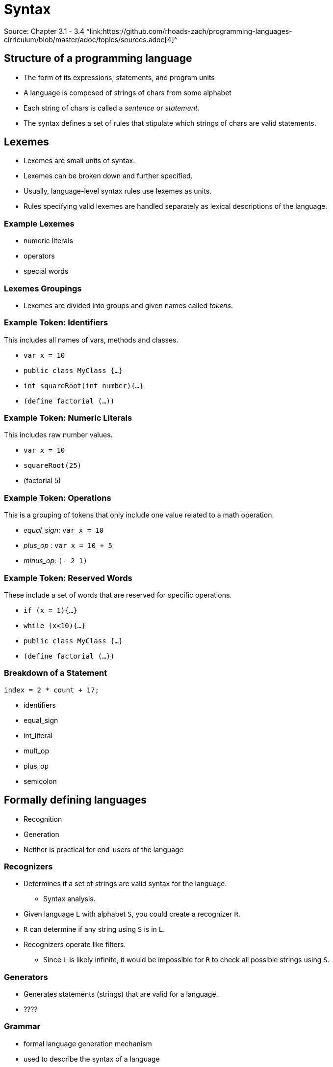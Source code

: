 = Syntax
Source: Chapter 3.1 - 3.4 ^link:https://github.com/rhoads-zach/programming-languages-cirriculum/blob/master/adoc/topics/sources.adoc[4]^

== Structure of a programming language
* The form of its expressions, statements, and program units
* A language is composed of strings of chars from some alphabet
* Each string of chars is called a _sentence_ or _statement_.
* The syntax defines a set of rules that stipulate which strings of chars are valid statements.


== Lexemes
* Lexemes are small units of syntax.
* Lexemes can be broken down and further specified.
* Usually, language-level syntax rules use lexemes as units.
* Rules specifying valid lexemes are handled separately as lexical descriptions of the language.

=== Example Lexemes
* numeric literals
* operators
* special words

=== Lexemes Groupings
* Lexemes are divided into groups and given names called _tokens_.


=== Example Token: Identifiers
This includes all names of vars, methods and classes.

* `var x = 10`
* `public class MyClass {...}`
* `int squareRoot(int number){...}`
* `(define factorial (...))`

=== Example Token: Numeric Literals
This includes raw number values.

* `var x = 10`
* `squareRoot(25)`
* (factorial 5)


=== Example Token: Operations
This is a grouping of tokens that only include one value related to a math operation.

* _equal_sign_: `var x = 10`
* _plus_op_ : `var x = 10 + 5`
* _minus_op_: `(- 2 1)`


=== Example Token: Reserved Words
These include a set of words that are reserved for specific operations.

* `if (x = 1){...}`
* `while (x<10){...}`
* `public class MyClass {...}`
* `(define factorial (...))`


=== Breakdown of a Statement
[source,java]
----
index = 2 * count + 17;
----

* identifiers
* equal_sign
* int_literal
* mult_op
* plus_op
* semicolon

== Formally defining languages

* Recognition
* Generation
* Neither is practical for end-users of the language

=== Recognizers
* Determines if a set of strings are valid syntax for the language.
** Syntax analysis.
* Given language `L` with alphabet `S`, you could create a recognizer `R`.
* `R` can determine if any string using `S` is in `L`.
* Recognizers operate like filters.
** Since `L` is likely infinite, it would be impossible for `R` to check all possible strings using `S`.

=== Generators
* Generates statements (strings) that are valid for a language.
* ????

=== Grammar
* formal language generation mechanism
* used to describe the syntax of a language
* Two grammar classes: _regular_ and _context-free_.
** Used for describing just the tokens of a language
** Used for describing the language as a whole, using tokens.

=== BNF/Grammar
* A _Backus-Naur Form_ or _BNF_ description or grammar is a set of rules that describe a language.
** Grammar and _BNF_ description are interchangeable

=== Parts of a Rule
* _LHS_ -> _RHS_
* The _LHS_ contains the _abstraction_ being defined.
* The _RHS_ contains the actual definition, which can contain more _abstractions_ as well as _tokens_.
* Abstractions are called _non-terminals_.
* Tokens are called _terminals_.
* Terminals and non-terminals are known as _symbols_

=== Example Rule
* `<assign> -> <var> = <expression>`
* non-terminals
* terminals

=== Multiple Definitions
* Any non-terminal can have multiple definitions.
+
[source]
----
<if_stmt> -> if ( <logic_expr> ) <stmt>
<if_stmt> -> if ( <logic_expr> ) <stmt> else <stmt>
----

=== Multiple Definitions in One Rule
* Multiple definitions can exist in a single rule.
+
[source]
----
<if_stmt> -> if ( <logic_expr> ) <stmt>
           | if ( <logic_expr> ) <stmt> else <stmt>
----

=== Rules Describing Lists
* If you want to define a rule that allows for a list of variable size, you need to use recursion.
+
[source]
----
<ident_list> -> identifier
              | identifier, <ident_list>
----

=== Start Symbol
* Special non-terminal that represents a complete program.
* A program is generated by successfully applying the rules of the grammar to the start symbol.
** This process is called a _derivation_

=== Example Derivation: Grammar _G_

[source]
----
<program>    -> begin <stmt_list> end
<stmt_list>  -> <stmt>
              | <stmt> ; <stmt_list>
<stmt>       -> <var> = <expression>
<var>        -> A|B|C
<expression> -> <var> + <var>
              | <var> – <var>
              | <var>
----

* start symbol
* non-terminals
* terminals

=== Example Derivation: Program _P_

[source]
----
<program> => begin <stmt_list> end
----


=== Example Derivation: Derivation of _P_
* Sentential forms
* Replace until no non-terminals.
* Last sentential form with no non-terminals is the generated sentence.

=== Example Derivation: Derivation of _P_

[source]
----
<program> => begin <stmt_list> end
          => begin <stmt>;<stmt_list>end
          => begin <var> = <expression>;<stmt_list>end
          => begin A = <expression> ; <stmt_list> end
          => begin A = <var> + <var> ; <stmt_list> end
          => begin A = B + <var> ; <stmt_list> end
          => begin A = B + C ; <stmt_list> end
          => begin A = B + C ;<stmt>end
          => begin A = B + C ; <var> = <expression> end
          => begin A = B + C ; B = <expression> end
          => begin A = B + C ; B = <var> end
          => begin A = B + C ; B = C end
----

=== Leftmost vs. Rightmost Derivations
* Derivations can perform their substitutions either left-first or right-first
* Substitute left-most or right-most non-terminal until there are only terminals.
* _P_ used left-most
* Order has no impact on the generated language.

=== Parse Trees
* Derivations can be represented by a tree
* internal nodes are non-terminals.
* leaves are terminals

=== Example parse tree
insert diagram

=== Ambiguous Grammars
* If a grammar can produce 2 or more parse trees for a give derivation, it is ambiguous

=== Example Ambiguous Grammar: Grammar _AG_

[source]
----
<assign> -> <id> = <expr>
<id>     -> A|B|C
<expr>   -> <expr> + <expr>
          | <expr> * <expr>
          | ( <expr> )
          | <id>
----

* How is _AG_ different from _G_?

=== Example Ambiguous Grammar: Program _AP_ and Derivation

[source]
----
<assign> => <id> = <expr>
         => A = <expr>
         => A = <id> * <expr>
         => A = B * <expr>
         => A = B * ( <expr> )
         => A = B * ( <id> + <expr> )
         => A = B * ( A + <expr> )
         => A = B * ( A + <id> )
         => A = B * ( A + C )
----

=== Example Ambiguous Grammar: Parse Tree
insert diagram

=== Example Ambiguous Grammar: Another Parse Tree
insert diagram

=== Example Ambiguous Grammar: Problem?
* Why is this an issue?
** order of operations


=== Example Unambiguous Grammar: Grammar _UG_

[source]
----
<assign> -> <id> = <expr>
<id>     -> A|B|C
<expr>   -> <expr> + <term>
          | <term>
<term>   -> <term> * <factor>
          | <factor>
<factor> -> ( <expr> )
          | <id>
----


=== Example Unambiguous Grammar: Program _UP_ and Derivation
[source]
----
<assign> => <id> = <expr>
         => A = <expr>
         => A = <expr> + <term>
         => A = <term> + <term>
         => A = <factor> + <term>
         => A = <id> + <term>
         => A = B + <term>
         => A = B + <term> * <factor>
         => A = B + <factor> * <factor>
         => A = B + <id> * <factor>
         => A = B + C * <factor>
         => A = B + C * <id>
         => A = B + C * A
----

=== Example Unambiguous Grammar: Parse Tree
insert diagram

=== Operator Associativity
* When two operators have the same precedence
* Example `5 + 4 - 3`

=== Extended BNF
* Helps with readability, but does not change descriptive power

=== EBNF Example: if-else
.BNF
[source]
----
<if_stmt> -> if (<expression>) <statement>
           | if (<expression>) <statement> else <statement>
----

.EBNF
[source]
----
<if_stmt> -> if (<expression>) <statement> [else <statement>]
----



== Static Semantics
* BNF and EBNF don't work for describing all part of a language.
* Certain typing rules are possible, but it would make the grammar cumbersome.
** For example integers can be assigned as floats, but not vice-versa.

== Static Semantics
* Certain things like variable declaration and usage cannot be defined.
** For example, a variable must be declared before it can be used.
* These things are the static semantics of a language.

== Attribute Grammars
* Describes structure and static semantics of a language.
* Extension of a context-free grammar.
** Context-free grammar with attributes, attribute computation functions, and predicate functions attached.

=== Attributes
* assigned to variables and can have value assigned.

=== attribute computation functions
* associated with grammar rules

=== predicate functions
* state the static semantic rules of a language.
* assocaited with grammar rules

=== Example Grammar _G_
[source]
----
<assign> -> <var> = <expr>
<expr>   -> <var> + <var>
          | <var>
<var>    -> A | B | C
----

=== Example Attribute Grammar Rule 1
* Syntax rule: `<assign> -> <var> = <expr>`
* Semantic rule: `<expr>.expected_type <- <var>.actual_type`

=== Example Attribute Grammar Rule 2
* Syntax rule: `<expr> -> <var>[2] + <var>[3]`
* Semantic rule:
+
[source]
----
<expr>.actual_type <-
if (<var>[2].actual_type = int) and
   (<var>[3].actual_type = int)
then int
else real
end if
----

* Predicate: `<expr>.actual_type == <expr>.expected_type`

=== Example Attribute Grammar Rule 3
* Syntax rule: `<expr> -> <var>`
* Semantic rule: `<expr>.actual_type <- <var>.actual_type`
* Predicate: `<expr>.actual_type == <expr>.expected_type`

=== Example Attribute Grammar Rule 4
* Syntax rule: `<var> -> A | B | C`
* Semantic rule: `<var>.actual_type <- look-up(<var>.string)`
